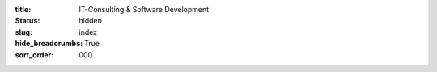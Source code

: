 :title: IT-Consulting & Software Development
:status: hidden
:slug: index
:hide_breadcrumbs: True
:sort_order: 000
